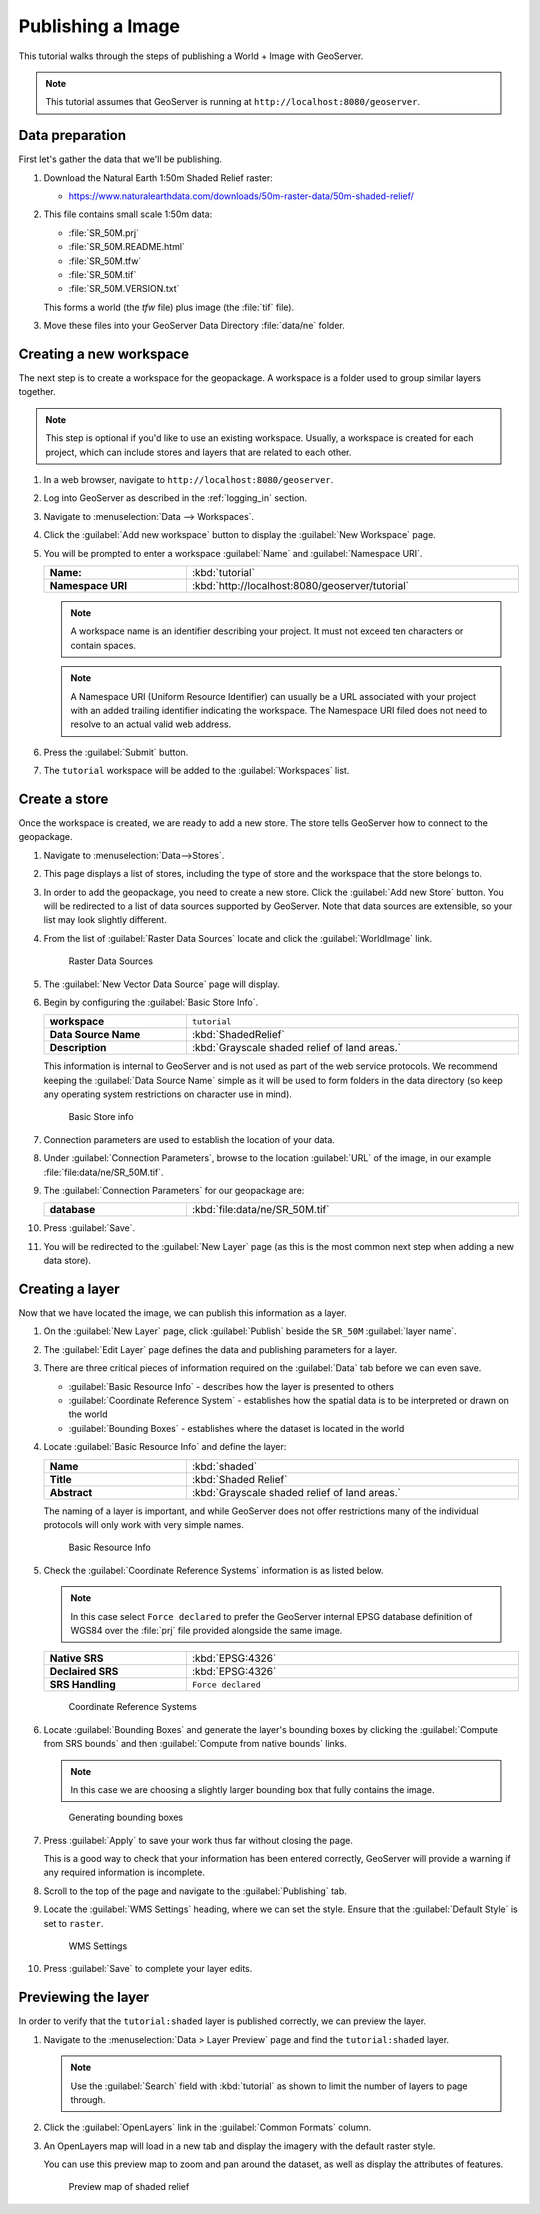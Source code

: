 .. _image_quickstart:

Publishing a Image
==================

This tutorial walks through the steps of publishing a World + Image with GeoServer.

.. note:: This tutorial assumes that GeoServer is running at ``http://localhost:8080/geoserver``.

Data preparation
----------------

First let's gather the data that we'll be publishing.

#. Download the Natural Earth 1:50m Shaded Relief raster:
   
   * https://www.naturalearthdata.com/downloads/50m-raster-data/50m-shaded-relief/
   
#. This file contains small scale 1:50m data:
   
   * :file:`SR_50M.prj`
   * :file:`SR_50M.README.html`
   * :file:`SR_50M.tfw`
   * :file:`SR_50M.tif`
   * :file:`SR_50M.VERSION.txt`
   
   This forms a world (the `tfw` file) plus image (the :file:`tif` file).
   
#. Move these files into your GeoServer Data Directory :file:`data/ne` folder.
    
Creating a new workspace
------------------------

The next step is to create a workspace for the geopackage. A workspace is a folder used to group similar layers together.

.. note:: This step is optional if you'd like to use an existing workspace. Usually, a workspace is created for each project, which can include stores and layers that are related to each other.

#. In a web browser, navigate to ``http://localhost:8080/geoserver``.

#. Log into GeoServer as described in the :ref:`logging_in` section. 

#. Navigate to :menuselection:`Data --> Workspaces`.

#. Click the :guilabel:`Add new workspace` button to display the :guilabel:`New Workspace` page.

#. You will be prompted to enter a workspace :guilabel:`Name` and :guilabel:`Namespace URI`.

   .. list-table::
      :widths: 30 70
      :width: 100%
      :stub-columns: 1

      * - Name:
        - :kbd:`tutorial`
      * - Namespace URI
        - :kbd:`http://localhost:8080/geoserver/tutorial`

   .. note:: A workspace name is an identifier describing your project. It must not exceed ten characters or contain spaces.
   
   .. note:: A Namespace URI (Uniform Resource Identifier) can usually be a URL associated with your project with an added trailing identifier indicating the workspace. The Namespace URI filed does not need to resolve to an actual valid web address.
   
#. Press the :guilabel:`Submit` button. 

#. The ``tutorial`` workspace will be added to the :guilabel:`Workspaces` list.

Create a store
--------------

Once the workspace is created, we are ready to add a new store. The store tells GeoServer how to connect to the geopackage. 

#. Navigate to :menuselection:`Data-->Stores`.
    
#. This page displays a list of stores, including the type of store and the workspace that the store belongs to.

#. In order to add the geopackage, you need to create a new store. Click the :guilabel:`Add new Store` button. You will be redirected to a list of data sources supported by GeoServer. Note that data sources are extensible, so your list may look slightly different.
  
#. From the list of :guilabel:`Raster Data Sources` locate and click the :guilabel:`WorldImage` link.

   .. figure:: images/stores_rasters.png
      
      Raster Data Sources

#. The :guilabel:`New Vector Data Source` page will display.

#. Begin by configuring the :guilabel:`Basic Store Info`.

   .. list-table::
      :widths: 30 70
      :width: 100%
      :stub-columns: 1

      * - workspace
        - ``tutorial``
      * - Data Source Name
        - :kbd:`ShadedRelief`
      * - Description
        - :kbd:`Grayscale shaded relief of land areas.`
   
   This information is internal to GeoServer and is not used as part of the web service protocols. We recommend keeping the :guilabel:`Data Source Name` simple as it will be used to form folders in the data directory (so keep any operating system restrictions on character use in mind).
   
   .. figure:: images/layer_basic.png
      
      Basic Store info

#. Connection parameters are used to establish the location of your data.
  
#. Under :guilabel:`Connection Parameters`, browse to the location :guilabel:`URL` of the image, in our example  :file:`file:data/ne/SR_50M.tif`.
  
#. The :guilabel:`Connection Parameters` for our geopackage are:

   .. list-table::
      :widths: 30 70
      :width: 100%
      :stub-columns: 1

      * - database
        - :kbd:`file:data/ne/SR_50M.tif`

#. Press :guilabel:`Save`. 

#. You will be redirected to the :guilabel:`New Layer` page (as this is the most common next step when adding a new data store).

Creating a layer
----------------

Now that we have located the image, we can publish this information as a layer.

#. On the :guilabel:`New Layer` page, click :guilabel:`Publish` beside the ``SR_50M`` :guilabel:`layer name`.

#. The :guilabel:`Edit Layer` page defines the data and publishing parameters for a layer.

#. There are three critical pieces of information required on the :guilabel:`Data` tab before we can even save.
   
   * :guilabel:`Basic Resource Info` - describes how the layer is presented to others
   * :guilabel:`Coordinate Reference System` - establishes how the spatial data is to be interpreted or drawn on the world
   * :guilabel:`Bounding Boxes` - establishes where the dataset is located in the world
   
#. Locate :guilabel:`Basic Resource Info` and define the layer:

   .. list-table::
      :widths: 30 70
      :width: 100%
      :stub-columns: 1

      * - Name
        - :kbd:`shaded`
      * - Title
        - :kbd:`Shaded Relief`
      * - Abstract
        - :kbd:`Grayscale shaded relief of land areas.`

   The naming of a layer is important, and while GeoServer does not offer restrictions many of the individual protocols will only work with very simple names.
   
   .. figure:: images/layer_basic.png

      Basic Resource Info

#. Check the :guilabel:`Coordinate Reference Systems` information is as listed below.

   .. note:: In this case select ``Force declared`` to prefer the GeoServer internal EPSG database definition of WGS84 over the :file:`prj` file provided alongside the same image.

   .. list-table::
      :widths: 30 70
      :width: 100%
      :stub-columns: 1

      * - Native SRS
        - :kbd:`EPSG:4326`
      * - Declaired SRS
        - :kbd:`EPSG:4326`
      * - SRS Handling
        - ``Force declared``

   .. figure:: images/layer_crs.png
      
      Coordinate Reference Systems

#. Locate :guilabel:`Bounding Boxes` and generate the layer's bounding boxes by clicking the :guilabel:`Compute from SRS bounds` and then :guilabel:`Compute from native bounds` links.
   
   .. note:: In this case we are choosing a slightly larger bounding box that fully contains the image.
      
   .. figure:: images/layer_bbox.png

      Generating bounding boxes

#. Press :guilabel:`Apply` to save your work thus far without closing the page.
   
   This is a good way to check that your information has been entered correctly, GeoServer will provide a warning if any required information is incomplete.

#. Scroll to the top of the page and navigate to the :guilabel:`Publishing` tab.

#. Locate the :guilabel:`WMS Settings` heading, where we can set the style. Ensure that the :guilabel:`Default Style` is set to ``raster``.

   .. figure:: images/layer_style.png

      WMS Settings
  
#. Press :guilabel:`Save` to complete your layer edits.

Previewing the layer
--------------------

In order to verify that the ``tutorial:shaded`` layer is published correctly, we can preview the layer.

#. Navigate to the :menuselection:`Data > Layer Preview` page and find the ``tutorial:shaded`` layer.

   .. note:: Use the :guilabel:`Search` field with :kbd:`tutorial` as shown to limit the number of layers to page through.

#. Click the :guilabel:`OpenLayers` link in the :guilabel:`Common Formats` column.

#. An OpenLayers map will load in a new tab and display the imagery with the default raster style.
   
   You can use this preview map to zoom and pan around the dataset, as well as display the attributes of features.

   .. figure:: images/openlayers.png

      Preview map of shaded relief
